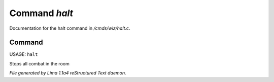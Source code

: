 Command *halt*
***************

Documentation for the halt command in */cmds/wiz/halt.c*.

Command
=======

USAGE: ``halt``

Stops all combat in the room

.. TAGS: RST



*File generated by Lima 1.1a4 reStructured Text daemon.*

